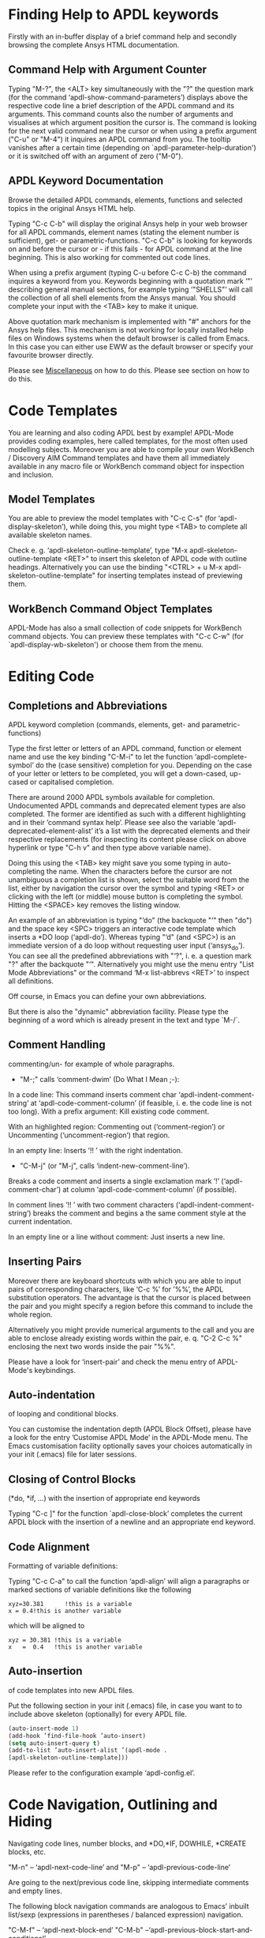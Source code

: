 * Finding Help to APDL keywords
  Firstly with an in-buffer display of a brief command help and
  secondly browsing the complete Ansys HTML documentation.
** Command Help with Argument Counter
   Typing "M-?", the <ALT> key simultaneously with the "?" the
   question mark (for the command ‘apdl-show-command-parameters’)
   displays above the respective code line a brief description of the
   APDL command and its arguments.  This command counts also the
   number of arguments and visualises at which argument position the
   cursor is.  The command is looking for the next valid command near
   the cursor or when using a prefix argument ("C-u" or "M-4") it
   inquires an APDL command from you.  The tooltip vanishes after a
   certain time (depending on `apdl-parameter-help-duration') or it is
   switched off with an argument of zero ("M-0").

** APDL Keyword Documentation
   Browse the detailed APDL commands, elements, functions and selected
   topics in the original Ansys HTML help.

   Typing "C-c C-b" will display the original Ansys help in your web
   browser for all APDL commands, element names (stating the element
   number is sufficient), get- or parametric-functions.  "C-c C-b" is
   looking for keywords on and before the cursor or - if this fails -
   for APDL command at the line beginning.  This is also working for
   commented out code lines.

   When using a prefix argument (typing C-u before C-c C-b) the
   command inquires a keyword from you.  Keywords beginning with a
   quotation mark ‘"’ describing general manual sections, for example
   typing ‘"SHELLS"’ will call the collection of all shell elements
   from the Ansys manual.  You should complete your input with the
   <TAB> key to make it unique.

   Above quotation mark mechanism is implemented with "#" anchors for
   the Ansys help files. This mechanism is not working for locally
   installed help files on Windows systems when the default browser is
   called from Emacs.  In this case you can either use EWW as the
   default browser or specify your favourite browser directly.
 # Please see the [[../info/apdl-config.org][configuration example]] on how to do this.
#   #+texinfo:  Please see the @inforef{ on how to do this.
   Please see [[file:apdl-config.org::*Miscellaneous][Miscellaneous]] on how to do this.  Please see section
   @@texinfo:@ref{Configuration and Customisation}@@ on how to do
   this.

* Code Templates
  You are learning and also coding APDL best by example!  APDL-Mode
  provides coding examples, here called templates, for the most often
  used modelling subjects.  Moreover you are able to compile your own
  WorkBench / Discovery AIM Command templates and have them all
  immediately available in any macro file or WorkBench command object
  for inspection and inclusion.
** Model Templates
  You are able to preview the model templates with "C-c C-s" (for
  ‘apdl-display-skeleton’), while doing this, you might type <TAB> to
  complete all available skeleton names.

  Check e. g. ‘apdl-skeleton-outline-template’, type "M-x
  apdl-skeleton-outline-template <RET>" to insert this skeleton of
  APDL code with outline headings.  Alternatively you can use the
  binding "<CTRL> + u M-x apdl-skeleton-outline-template" for
  inserting templates instead of previewing them.
** WorkBench Command Object Templates
   APDL-Mode has also a small collection of code snippets for
   WorkBench command objects.  You can preview these templates with
   "C-c C-w" (for `apdl-display-wb-skeleton') or choose them from the
   menu.
* Editing Code
** Completions and Abbreviations
   APDL keyword completion (commands, elements, get- and
   parametric-functions)

   Type the first letter or letters of an APDL command, function or
   element name and use the key binding "C-M-i" to let the function
   ‘apdl-complete-symbol’ do the (case sensitive) completion for you.
   Depending on the case of your letter or letters to be completed, you
   will get a down-cased, up-cased or capitalised completion.

   There are around 2000 APDL symbols available for completion.
   Undocumented APDL commands and deprecated element types are also
   completed.  The former are identified as such with a different
   highlighting and in their ’command syntax help’.  Please see also
   the variable ‘apdl-deprecated-element-alist’ it’s a list with the
   deprecated elements and their respective replacements (for
   inspecting its content please click on above hyperlink or type
   "C-h v" and then type above variable name).

   Doing this using the <TAB> key might save you some typing in
   auto-completing the name.  When the characters before the cursor are
   not unambiguous a completion list is shown, select the suitable word
   from the list, either by navigation the cursor over the symbol and
   typing <RET> or clicking with the left (or middle) mouse button is
   completing the symbol.  Hitting the <SPACE> key removes the listing
   window.

   An example of an abbreviation is typing "‘do" (the backquote "‘"
   then "do") and the space key <SPC> triggers an interactive code
   template which inserts a *DO loop (‘apdl-do’).  Whereas typing "‘d"
   (and <SPC>) is an immediate version of a do loop without requesting
   user input (‘ansys_do’).  You can see all the predefined
   abbreviations with "‘?", i. e. a question mark "?"  after the
   backquote "‘".  Alternatively you might use the menu entry "List
   Mode Abbreviations" or the command ‘M-x list-abbrevs <RET>’ to
   inspect all definitions.

   Off course, in Emacs you can define your own abbreviations.
   #+texinfo: @inforef{Abbrev Concepts,,emacs}.
   But there is also the "dynamic" abbreviation facility. Please type
   the beginning of a word which is already present in the text and
   type `M-/`.
** Comment Handling
    commenting/un- for example of whole paragraphs.

  - "M-;" calls ‘comment-dwim’ (Do What I Mean ;-):

  In a code line: This command inserts comment char
  ‘apdl-indent-comment-string’ at ‘apdl-code-comment-column’ (if
  feasible, i. e. the code line is not too long).  With a prefix
  argument: Kill existing code comment.

  With an highlighted region: Commenting out (‘comment-region’) or
  Uncommenting (‘uncomment-region’) that region.

  In an empty line: Inserts ’!! ’ with the right indentation.

  - "C-M-j" (or "M-j", calls
    ‘indent-new-comment-line’).

  Breaks a code comment and inserts a single exclamation mark
  ’!’ (‘apdl-comment-char’) at column
  ‘apdl-code-comment-column’ (if possible).

  In comment lines ’!! ’ with two comment characters
  (‘apdl-indent-comment-string’) breaks the comment and begins a the
  same comment style at the current indentation.

  In an empty line or a line without comment: Just inserts a new
  line.

** Inserting Pairs
   Moreover there are keyboard shortcuts with which you are able to
   input pairs of corresponding characters, like ‘C-c %’ for ’%%’, the
   APDL substitution operators.  The advantage is that the cursor is
   placed between the pair and you might specify a region before this
   command to include the whole region.

   Alternatively you might provide numerical arguments to the call and
   you are able to enclose already existing words within the pair,
   e. q. "C-2 C-c %" enclosing the next two words inside the pair
   "%%".

   Please have a look for ‘insert-pair’ and check the menu entry of
   APDL-Mode's keybindings.

** Auto-indentation
   of looping and conditional blocks.

   You can customise the indentation depth (APDL Block Offset), please
   have a look for the entry ’Customise APDL Mode’ in the APDL-Mode
   menu.  The Emacs customisation facility optionally saves your
   choices automatically in your init (.emacs) file for later sessions.

** Closing of Control Blocks
   (*do, *if, ...) with the insertion of appropriate end keywords

   Typing "C-c ]" for the function `apdl-close-block’ completes the
   current APDL block with the insertion of a newline and an
   appropriate end keyword.

** Code Alignment
   Formatting of variable definitions:

   Typing "C-c C-a" to call the function ‘apdl-align’ will
   align a paragraphs or marked sections of variable definitions like
   the following

   #+begin_src apdl
   xyz=30.381      !this is a variable
   x = 0.4!this is another variable
   #+end_src

   which will be aligned to

   #+begin_src apdl
   xyz = 30.381 !this is a variable
   x   =  0.4   !this is another variable
   #+end_src

** Auto-insertion
   of code templates into new APDL files.

   Put the following section in your init (.emacs) file, in case you
   want to to include above skeleton (optionally) for every APDL file.

   #+begin_src emacs-lisp
   (auto-insert-mode 1)
   (add-hook ’find-file-hook ’auto-insert)
   (setq auto-insert-query t)
   (add-to-list ’auto-insert-alist ’(apdl-mode .
   [apdl-skeleton-outline-template]))
   #+end_src

   Please refer to the configuration example ‘apdl-config.el’.

* Code Navigation, Outlining and Hiding
  Navigating code lines, number blocks, and *DO,*IF, DOWHILE, *CREATE
  blocks, etc.

  "M-n" -- ‘apdl-next-code-line’ and
  "M-p" -- ‘apdl-previous-code-line’

  Are going to the next/previous code line, skipping intermediate
  comments and empty lines.

  The following block navigation commands are analogous to Emacs’
  inbuilt list/sexp (expressions in parentheses / balanced expression)
  navigation.

  "C-M-f" -- ‘apdl-next-block-end’
  "C-M-b" --‘apdl-previous-block-start-and-conditional’

  Above commands are skipping to the next/previous block end/start
  keyword regardless where you are already in the block structure.
  "C-M-b" for the function ‘apdl-previous-block-start-and-conditional’
  finds also *IF commands without bases of the keyword ’THEN’;
  furthermore *CYCLE and *EXIT looping controls.  These provide APDL
  constructs but represent no block depth and therefore are not
  considered when applying the following navigation commands.

  "C-M-n" -- ‘apdl-skip-block-forward’
  "C-M-p" -- ‘apdl-skip-block-backwards’

  Are looking for and skipping over a complete block (at the
  current block level, skipping possibly over deeper block
  structures).

  "C-M-u" -- ‘apdl-up-block’
  "C-M-d" -- ‘apdl-down-block’

  Are searching for and skipping up/down a block structure from the
  current block level.

  "C-c {" -- ‘apdl-number-block-start’
  "C-c }" -- ‘apdl-number-block-end’

  Are searching for and skipping over ’pure’ number blocks (the
  nblock, eblocks and cmblocks), these are common (and often quite
  large) in WorkBench solver input files (*.inp, *.dat).
** Hiding Number Blocks
  You can also hide and unhide these - usually uninteresting - blocks
  with M-x `apdl-hide-number-blocks' and M-x `apdl-show-number-blocks'
  respectively or even a region of your (dis)liking with M-x
  `apdl-hide-region'.  In files with the suffix ‘.dat’ number blocks
  are hidden by default.

** Outlining
   (folding and expanding) code sections.

   If you are using the preconfigured APDL-Mode then function
   ‘outline-minor-mode’ is switched on by default.

   With this mode you can hide certain sections of your code or
   navigate to customisable outline headings.  Certain characters --by
   default '!@' (see the variable ‘apdl-outline-string’)-- at the
   beginning of a line in your code represent such headings.  ’!@@’
   specifies a subheading and so on.  Check out the Outline menu
   entries.  Since Emacs 28.1 you are able to fold with <SHIFT>+<TAB>
   - and cycle outline states - all outline headings and on a header
   line the respective header with the <TAB> key.

   Please call the function ‘apdl-skeleton-outline-template’ to insert
   a skeleton of outline sections in your current file.

   In case outlining is not activate you might call Outline Minor Mode
   with "M-x outline-minor-mode" or you can enable this mode for the
   current session by ticking on the respective option in the menu or
   permanently by setting ‘apdl-outline-minor-mode’ for the
   ‘apdl-mode-hook’ variable.  Please type "M-x apdl-customise-apdl
   <RET>" or use the customisation system from the menu: ->APDL
   ->Customise APDL Mode.

* Variable Definitions
  Checking all variable definitions (*GET, *DIM, *SET, = and DO, ...)
  and component names (CM).

  Typing "C-c C-v" (for ‘apdl-display-variables’) shows all
  definitions in your APDL file in a separate window.  Together with
  the corresponding line numbers.  These numbers are links to the
  variable definition in the APDL buffer.  Clicking with the middle
  mouse button (button-2) on these numbers is showing the definition
  in its APDL context. You can also use the <TAB> key and Shift <TAB>
  to skip between the links and type <RET> to activate the links.

  You can remove the ’*APDL-variables*’ window with "C-x 4 k"
  (‘apdl-delete-other-window’).

  # When you place the cursor on the respective line number and type
  # "C-u M-g g", where "C-u" is a ’prefix’ argument for "M-g g"
  # (‘goto-line’)).  Emacs will then skip to the corresponding
  # definition line in the macro file.

  With a prefix argument for "C-c C-v" you are receiving the current
  value of the variable at the current cursor position.  For this to
  work it is necessary to have a running Ansys process under Emacs
  (GNU-Linux systems only, please see below the chapter about the
  [[*MAPDL Solver
   Control][MAPDL Solver Control]]).

* Sophisticated Highlighting
  The highlighting in the highest decoration level (please refer to
  ‘apdl-highlighting-level’) tries to follow the idiosyncratic
  Ansys solver/interpreter logic as closely as possible.  For
  example: ’* ’, an asterisk with following white-space(s), is still
  a valid APDL comment operator (although deprecated, see the Ansys
  manual for the *LET command).

  The font colourisation distinguishes between APDL commands,
  undocumented commands, parametric- and get-functions, elements
  (optionally also user variables) and deprecated elements.  In case
  of arbitrary characters after the command names, they are still
  highlighted, since these characters are ignored by the Ansys APDL
  interpreter.

  A macro is in the Ansys parlance some file with APDL code. In
  this sense it is used in the following documentation.
  Additionally you can create keyboard macros in Emacs to fasten
  your editing, please see ‘kmacro-start-macro’.

  APDL macro variables beginning with an underscore might be APDL
  reserved variables and therefore are highlighted in a warning face.
  Another example is the percent sign, its highlighting reminds you
  that the use of such a pair around a parameter name might force a
  parameter substitution, e. g. with the assignment ’I=5’ and
  ’/com,TEST%I%’, the /com command outputs TEST5.

  In the context of pairs of ’%’ characters, you can also input
  various pairs with keyboard shortcuts, e. g. apostrophes for APDL
  character parameters with ‘C-c’, please have a look which bindings
  are available with "C-h b" (for ‘describe-bindings’).

  The format strings of *MSG, *MWRITE, *VWRITE and *VREAD are also
  highlighted (in decoration levels 2, again please refer to
  ‘apdl-highlighting-level’).  Below is a summary of the C-format
  descriptors which can be used for above commands.  (with these
  format descriptors there are no parentheses needed in contrast to
  less general FORTRAN ones):

  %I                 Integer data
  %F                 Floating point format
  %G                 General numeric format
  %E                 Scientific notation
  %C,%S                 Character strings (up to 128 characters) or arrays;
  %/                 Line break
  %%                 Single percent sign
  %wI                 w is the column width. Integer is preceded by the number
  of blank characters needed to fill the column.
  %0wI           Same as above except integer is padded by zeroes instead of spaces.
  %0w.pI       Pad integer with zeros as necessary to obtain a minimum of p digits.
  %w.pF               w is the column width. Floating point format to p
  decimal places.
  %w.pG            General format with p significant digits.
  %w.pE            Scientific notation to p decimal places.
  %wC,
  %wS             Character string with column width of w.
  %-wC,
  %-wS            Left justify character string (right justify is default).
  %wX            Include w blank characters.

  example code:
  *vwrite,B(1,1),B(2,1)
  %E%/%E

  Regarding the highlighting of user variables: The idea is to give
  a visual hint whether variable names are spelled and used
  correctly everywhere not only at the place of its definition.

  For this to occur ‘apdl-highlighting-level’ must be set to 2 (the
  maximum, which is also the default), please have a look at the
  [[file:apdl-config.org][apdl-config.org]] file on how to change settings.

  Newly edited variable definitions are taken into account only
  when the variable ‘apdl-dynamic-highlighting-flag’ is set (for
  very large files this might slow Emacs and therefore the flag is
  only effective for files ending in ’.mac’) or every times you
  activating the variable display (with
  "C-c C-v", see below) in the maximum
  highlighting level (2).

* Process Management

  Even when there is no buffer under APDL-Mode, after starting Emacs,
  for example, it is possible to run selected APDL-Mode services.  You
  might run the license status from the mini-buffer with "M-x"
  `apdl-license-status' instead of calling it from the menu or with
  C-c C-l in an APDL-Mode buffer.  Here is the list of commands which
  are available from the mini-buffer without activating APDL-Mode:

  # from helper/autoload.sh
  apdl,
  apdl-mode,
  apdl-mode-version,
  apdl-user-license-status and
  apdl-license-status
  apdl-start-classics
  apdl-start-launcher


 - With the `apdl' command you can start a new file in APDL-Mode.
   With `apdl-mode' you switch to this mode for any file.

 - With `apdl-license-status' you can display available licenses.
   Under APDL-Mode you can use the keys "C-c C-l".  You will see the
   status of the license server in the **License** buffer.  In this
   buffer you can apply additional keys, for example "o" to show only
   selected licenses (compiled from the variable
   `apdl-license-occur-regexp').
   #+texinfo: @inforef{Regular Expressions,,elisp} for more information.

      # check: (info "(elisp)Regular Expressions")

   Please type "h" or "?" in the license buffer for a list of
   available keys.

 - You can start Ansys in interactive mode (`apdl-start-classics'),
   the Product Launcher (`apdl-start-launcher') or initiate a batch
   run for the current script (C-c C-y). You might suppress the
   locking feature of the solver with the environment variable
   ANSYS_LOCK=Off.  So you can run short batch jobs while using the
   Classics GUI with preppost as "viewer".

 - APDL-Mode writes for you an APDL stop file in the current directory
   (the file name is compiled from the variable ‘apdl-job’ and the
   extension ’.abt’).  You can do this with "M-x (<ALT> + x)
   apdl-write-abort-file" (‘apdl-write-abort-file’, you might
   previously use the Emacs command ’M-x cd’ to change the current
   directory).  This stop file is halting a running calculation in an
   orderly, restart enabled way.

 - You are able to view the Ansys APDL error file (a file consisting
   of the ‘apdl-job’ and the suffix ’.err’ in the current directory)
   with "C-c C-e" (this calls ‘apdl-display-error-file’).  The error
   file is opened in read only mode (see ‘read-only-mode’) and with
   the minor mode ‘auto-revert-tail-mode’ the buffer scrolls
   automatically to the end to keep the current output visible.

   The same is working for '.out' files with "C-c C-o" (for
   apdl-display-out-file) to monitor the convergence of your (batch)
   run.

 - You can start the Ansys Help Viewer from Emacs with "M-x
   apdl-start-ansys-help" (for ‘apdl-start-ansys-help’).  For this
   functionality you must have the help system installed otherwise you
   will be redirected to the online help in a browser, this is the
   default since Ansys 19.

 - You might also start the APDL product launcher from Emacs under
   windows or the APDL interpreter under GNU-Linux with "C-c RET" (for
   ‘apdl-start-ansys’).

- For displaying the licenses you are using type "C-c C-z"
  (`apdl-user-license-status').  Please type "h" or "?" in this
  license buffer for the list of available keys.

 If your Ansys installation is not in the default locations APDL-Mode
  might not be able to find its executables.  Or you want to use mixed
  Ansys version installations then it is necessary to customise some
  variables.  Either by calling the Emacs customisation facility
  ‘apdl-customise-apdl’ or from the menu bar -> ’APDL’ -> ’Customise
  APDL Mode’ -> ’APDL-process’ and look there for the variables ’Ansys
  License File’, ’Ansys Util Program’ and ’Ansys Help Program’ as well
  as ’Ansys Help Program Parameters’) or set the variables directly in
  your .emacs file.  Please have a look in apdl-config.org and the
  apdl-config.el customisation example.

* MAPDL Solver Control
  MAPDL interpreter and communication (mainly restricted to GNU-Linux
  systems).

  With the APDL-Mode keyboard shortcut "C-c RET" (for the command
  ‘apdl-start-ansys’) you can start the APDL solver/interpreter under
  GNU-Linux as an asynchronous process of Emacs.  After starting the
  run you will see all interpreter output in a separate Emacs ’comint’
  (command interpreter) window.  You are now able to interact with
  this process in three ways, either by typing directly in the
  ’*APDL*’ window or using "C-c C-c" (for ‘apdl-send-to-ansys’).  With
  the latter you can send either the current code line or a whole
  selected region to the running solver.  (A selected region means
  highlighted lines of code.  If there is no running solver the
  function copies the code to the system clipboard.)  And lastly you
  are able to send interactively APDL commands with "C-c C-q"
  (‘apdl-query-apdl-command’) without switching to the ’*APDL*’
  window.  If you would like to send your current code line in a
  slightly modified form, then give a prefix argument to
  ‘apdl-query-apdl-command’ and the line will be the initial input for
  sending it to the interpreter.

  Another very useful function in this context is "C-c C-u"
  (‘apdl-copy-or-send-above’), which sends all code from the beginning
  up to the current line to the solver/interpreter.  If there is no
  running interpreter the function copies the code to the system
  clipboard.

  The last two commands (‘apdl-copy-or-send-above’ and
  ‘apdl-send-to-ansys’) are skipping to the next code line (if
  possible).  If you don’t need this behaviour supply any prefix
  argument to them and the cursor will remain in the current line or
  in the last line of the previously highlighted region.

  When you are not familiar with Emacs’ keybindings you probably want
  to select your part of interest with dragging the mouse pointer
  while pressing the first mouse button.  Often it is faster to select
  regions with specialised keyboard commands.  For example "C-M-h"
  (‘apdl-mark-block’) marks a whole block level, "M-x mark-paragraph
  (‘mark-paragraph’) marks the current paragraph, the last command can
  not only be used to initialise a new selection but also to extend an
  existing one when repeating the command.  Please check the code
  navigation commands which APDL-Mode provides (type "C-h b"
  (‘describe-bindings’) to see which are available).

  In this mode you are able to start an Ansys graphics screen (without
  the rest of graphical user interface) with M-x apdl-start-graphics
  (function ‘apdl-start-graphics’).  Thus you are able to check and
  debug your macro file content visually.  The graphics in this state
  is changeable with APDL commands (like /view,1,1,1,1) but
  unfortunately not through mouse interactions!  If you want to turn,
  zoom, etc., the model it is best to call ‘apdl-start-pzr-box’ with
  C-c C-p and a dialog box will pop up.  This is the usual Ansys
  Pan/Zoom/Rotate dialog for the graphics screen.  But beware: Before
  you are able to send further commands to the solver, you first have
  to close the PZR dialog box.  There is also a family of interactive
  commands to reposition the graphics, like C-c C-+ (‘apdl-zoom-in’),
  re-plotting works with C-c C-r (‘apdl-replot’) and a fit to the
  screen with C-c C-f (‘apdl-fit’), of course, they are available from
  the menu as well.

  There is also a command for saving the data and ending the solver
  run: ‘apdl-exit-ansys’ and a command for an emergency kill in case
  the solver is not stoppable any longer in an orderly way:
  ‘apdl-kill-ansys’.

  As already indicated APDL-Mode has its own command for invoking the
  Ansys Help Viewer "M-x apdl-start-ansys-help" because unfortunately
  the following APDL commands do not work when the complete GUI system
  of Ansys is not active.

  /ui,help !is it not working in Ansys non-GUI modes help, COMMAND !is
  also not working in Ansys non-GUI modes

  So you are not able start the Help Viewer for a *specific* APDL
  command but must search within the Ansys Help Viewer or better use
  the much faster "C-c C-b".

# Local Variables:
# indicate-empty-lines: t
# show-trailing-whitespace: t
# time-stamp-active: t
# time-stamp-format: "%:y-%02m-%02d"
# End:
